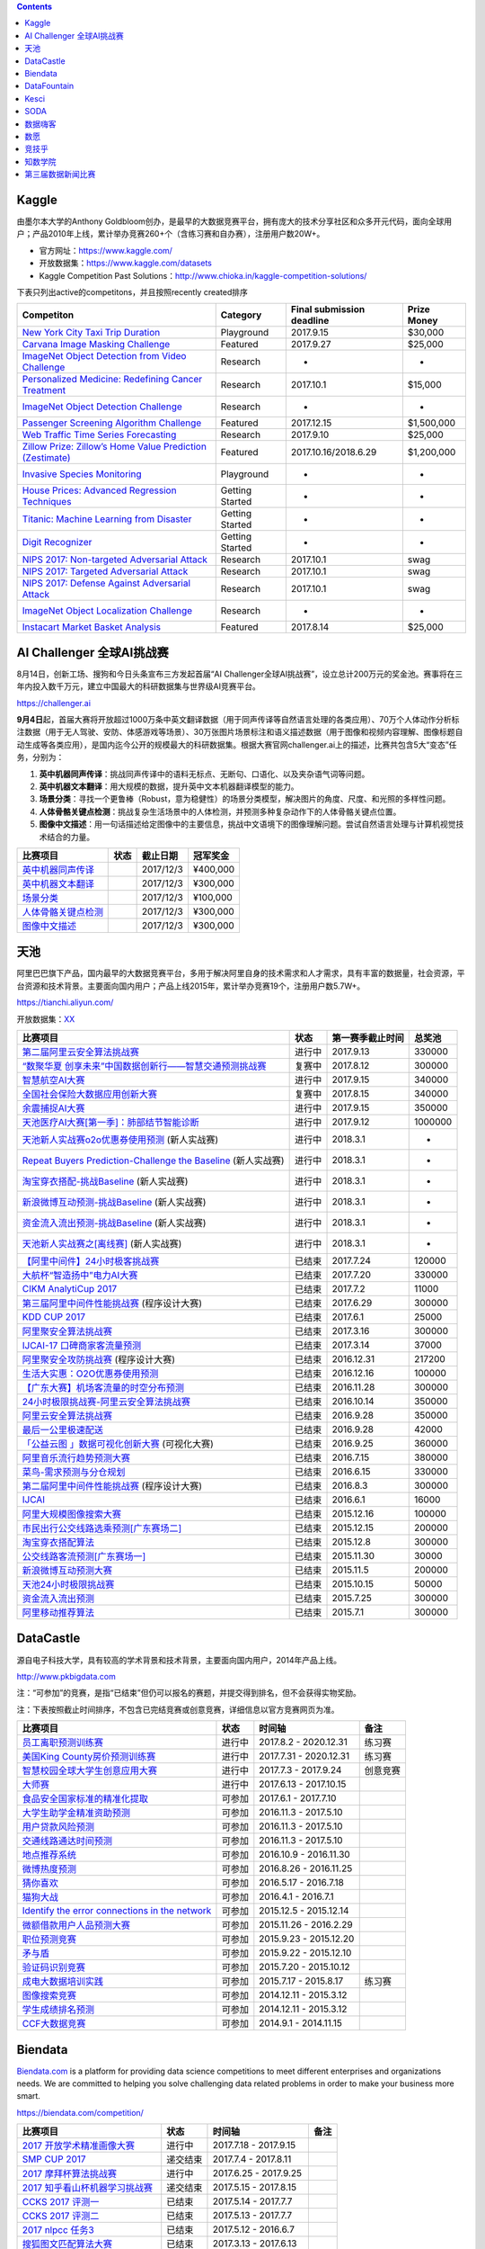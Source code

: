 .. contents::

Kaggle
======

由墨尔本大学的Anthony
Goldbloom创办，是最早的大数据竞赛平台，拥有庞大的技术分享社区和众多开元代码，面向全球用户；产品2010年上线，累计举办竞赛260+个（含练习赛和自办赛），注册用户数20W+。

-  官方网址：\ https://www.kaggle.com/

-  开放数据集：\ https://www.kaggle.com/datasets

-  Kaggle Competition Past
   Solutions：\ http://www.chioka.in/kaggle-competition-solutions/

下表只列出active的competitons，并且按照recently created排序

+--------------------------------------------------------------------------------------------------------------------------------+-------------------+-----------------------------+---------------+
| Competiton                                                                                                                     | Category          | Final submission deadline   | Prize Money   |
+================================================================================================================================+===================+=============================+===============+
| `New York City Taxi Trip Duration <https://www.kaggle.com/c/nyc-taxi-trip-duration>`__                                         | Playground        | 2017.9.15                   | $30,000       |
+--------------------------------------------------------------------------------------------------------------------------------+-------------------+-----------------------------+---------------+
| `Carvana Image Masking Challenge <https://www.kaggle.com/c/carvana-image-masking-challenge>`__                                 | Featured          | 2017.9.27                   | $25,000       |
+--------------------------------------------------------------------------------------------------------------------------------+-------------------+-----------------------------+---------------+
| `ImageNet Object Detection from Video Challenge <https://www.kaggle.com/c/imagenet-object-detection-from-video-challenge>`__   | Research          | -                           | -             |
+--------------------------------------------------------------------------------------------------------------------------------+-------------------+-----------------------------+---------------+
| `Personalized Medicine: Redefining Cancer Treatment <https://www.kaggle.com/c/msk-redefining-cancer-treatment>`__              | Research          | 2017.10.1                   | $15,000       |
+--------------------------------------------------------------------------------------------------------------------------------+-------------------+-----------------------------+---------------+
| `ImageNet Object Detection Challenge <https://www.kaggle.com/c/imagenet-object-detection-challenge>`__                         | Research          | -                           | -             |
+--------------------------------------------------------------------------------------------------------------------------------+-------------------+-----------------------------+---------------+
| `Passenger Screening Algorithm Challenge <https://www.kaggle.com/c/passenger-screening-algorithm-challenge>`__                 | Featured          | 2017.12.15                  | $1,500,000    |
+--------------------------------------------------------------------------------------------------------------------------------+-------------------+-----------------------------+---------------+
| `Web Traffic Time Series Forecasting <https://www.kaggle.com/c/web-traffic-time-series-forecasting>`__                         | Research          | 2017.9.10                   | $25,000       |
+--------------------------------------------------------------------------------------------------------------------------------+-------------------+-----------------------------+---------------+
| `Zillow Prize: Zillow’s Home Value Prediction (Zestimate) <https://www.kaggle.com/c/zillow-prize-1>`__                         | Featured          | 2017.10.16/2018.6.29        | $1,200,000    |
+--------------------------------------------------------------------------------------------------------------------------------+-------------------+-----------------------------+---------------+
| `Invasive Species Monitoring <https://www.kaggle.com/c/invasive-species-monitoring>`__                                         | Playground        | -                           | -             |
+--------------------------------------------------------------------------------------------------------------------------------+-------------------+-----------------------------+---------------+
| `House Prices: Advanced Regression Techniques <https://www.kaggle.com/c/house-prices-advanced-regression-techniques>`__        | Getting Started   | -                           | -             |
+--------------------------------------------------------------------------------------------------------------------------------+-------------------+-----------------------------+---------------+
| `Titanic: Machine Learning from Disaster <https://www.kaggle.com/c/titanic>`__                                                 | Getting Started   | -                           | -             |
+--------------------------------------------------------------------------------------------------------------------------------+-------------------+-----------------------------+---------------+
| `Digit Recognizer <https://www.kaggle.com/c/digit-recognizer>`__                                                               | Getting Started   | -                           | -             |
+--------------------------------------------------------------------------------------------------------------------------------+-------------------+-----------------------------+---------------+
| `NIPS 2017: Non-targeted Adversarial Attack <https://www.kaggle.com/c/nips-2017-non-targeted-adversarial-attack#timeline>`__   | Research          | 2017.10.1                   | swag          |
+--------------------------------------------------------------------------------------------------------------------------------+-------------------+-----------------------------+---------------+
| `NIPS 2017: Targeted Adversarial Attack <https://www.kaggle.com/c/nips-2017-targeted-adversarial-attack>`__                    | Research          | 2017.10.1                   | swag          |
+--------------------------------------------------------------------------------------------------------------------------------+-------------------+-----------------------------+---------------+
| `NIPS 2017: Defense Against Adversarial Attack <https://www.kaggle.com/c/nips-2017-defense-against-adversarial-attack>`__      | Research          | 2017.10.1                   | swag          |
+--------------------------------------------------------------------------------------------------------------------------------+-------------------+-----------------------------+---------------+
| `ImageNet Object Localization Challenge <https://www.kaggle.com/c/imagenet-object-localization-challenge>`__                   | Research          | -                           | -             |
+--------------------------------------------------------------------------------------------------------------------------------+-------------------+-----------------------------+---------------+
| `Instacart Market Basket Analysis <https://www.kaggle.com/c/instacart-market-basket-analysis>`__                               | Featured          | 2017.8.14                   | $25,000       |
+--------------------------------------------------------------------------------------------------------------------------------+-------------------+-----------------------------+---------------+

AI Challenger 全球AI挑战赛
==========================

8月14日，创新工场、搜狗和今日头条宣布三方发起首届“AI
Challenger全球AI挑战赛”，设立总计200万元的奖金池。赛事将在三年内投入数千万元，建立中国最大的科研数据集与世界级AI竞赛平台。

https://challenger.ai

**9月4日**\ 起，首届大赛将开放超过1000万条中英文翻译数据（用于同声传译等自然语言处理的各类应用）、70万个人体动作分析标注数据（用于无人驾驶、安防、体感游戏等场景）、30万张图片场景标注和语义描述数据（用于图像和视频内容理解、图像标题自动生成等各类应用），是国内迄今公开的规模最大的科研数据集。根据大赛官网challenger.ai上的描述，比赛共包含5大“变态”任务，分别为：

1. **英中机器同声传译**\ ：挑战同声传译中的语料无标点、无断句、口语化、以及夹杂语气词等问题。

2. **英中机器文本翻译**\ ：用大规模的数据，提升英中文本机器翻译模型的能力。

3. **场景分类**\ ：寻找一个更鲁棒（Robust，意为稳健性）的场景分类模型，解决图片的角度、尺度、和光照的多样性问题。

4. **人体骨骼关键点检测**\ ：挑战复杂生活场景中的人体检测，并预测多种复杂动作下的人体骨骼关键点位置。

5. **图像中文描述**\ ：用一句话描述给定图像中的主要信息，挑战中文语境下的图像理解问题。尝试自然语言处理与计算机视觉技术结合的力量。

+---------------------------------------------------------------------------+--------+-------------+-------------+
| 比赛项目                                                                  | 状态   |  截止日期   |  冠军奖金   |
+===========================================================================+========+=============+=============+
| `英中机器同声传译 <https://challenger.ai/competition/interpretation>`__   |        | 2017/12/3   |  ¥400,000   |
+---------------------------------------------------------------------------+--------+-------------+-------------+
| `英中机器文本翻译 <https://challenger.ai/competition/translation>`__      |        | 2017/12/3   |  ¥300,000   |
+---------------------------------------------------------------------------+--------+-------------+-------------+
| `场景分类 <https://challenger.ai/competition/scene>`__                    |        | 2017/12/3   |  ¥100,000   |
+---------------------------------------------------------------------------+--------+-------------+-------------+
| `人体骨骼关键点检测 <https://challenger.ai>`__                            |        | 2017/12/3   |  ¥300,000   |
+---------------------------------------------------------------------------+--------+-------------+-------------+
| `图像中文描述 <https://challenger.ai/competition/caption>`__              |        | 2017/12/3   |  ¥300,000   |
+---------------------------------------------------------------------------+--------+-------------+-------------+

天池
====

阿里巴巴旗下产品，国内最早的大数据竞赛平台，多用于解决阿里自身的技术需求和人才需求，具有丰富的数据量，社会资源，平台资源和技术背景。主要面向国内用户；产品上线2015年，累计举办竞赛19个，注册用户数5.7W+。

https://tianchi.aliyun.com/

开放数据集：\ `XX <https://tianchi.aliyun.com/datalab/index.htm?spm=5176.100066.0.0.5908a1093yCaP2>`__

+-------------------------------------------------------------------------------------------------------------------------------------------------+----------+--------------------+-----------+
| 比赛项目                                                                                                                                        | 状态     | 第一赛季截止时间   | 总奖池    |
+=================================================================================================================================================+==========+====================+===========+
| `第二届阿里云安全算法挑战赛 <https://tianchi.aliyun.com/competition/introduction.htm?raceId=231612>`__                                          | 进行中   | 2017.9.13          | 330000    |
+-------------------------------------------------------------------------------------------------------------------------------------------------+----------+--------------------+-----------+
| `“数聚华夏 创享未来”中国数据创新行——智慧交通预测挑战赛 <https://tianchi.aliyun.com/competition/introduction.htm?raceId=231598>`__               | 复赛中   | 2017.8.12          | 300000    |
+-------------------------------------------------------------------------------------------------------------------------------------------------+----------+--------------------+-----------+
| `智慧航空AI大赛 <https://tianchi.aliyun.com/competition/introduction.htm?raceId=231609>`__                                                      | 进行中   | 2017.9.15          | 340000    |
+-------------------------------------------------------------------------------------------------------------------------------------------------+----------+--------------------+-----------+
| `全国社会保险大数据应用创新大赛 <https://tianchi.aliyun.com/competition/introduction.htm?raceId=231607>`__                                      | 复赛中   | 2017.8.15          | 340000    |
+-------------------------------------------------------------------------------------------------------------------------------------------------+----------+--------------------+-----------+
| `余震捕捉AI大赛 <https://tianchi.aliyun.com/competition/introduction.htm?raceId=231606>`__                                                      | 进行中   | 2017.9.15          | 350000    |
+-------------------------------------------------------------------------------------------------------------------------------------------------+----------+--------------------+-----------+
| `天池医疗AI大赛[第一季]：肺部结节智能诊断 <https://tianchi.aliyun.com/competition/introduction.htm?raceId=231601>`__                            | 进行中   | 2017.9.12          | 1000000   |
+-------------------------------------------------------------------------------------------------------------------------------------------------+----------+--------------------+-----------+
| `天池新人实战赛o2o优惠券使用预测 <https://tianchi.aliyun.com/getStart/introduction.htm?raceId=231593>`__ (新人实战赛)                           | 进行中   | 2018.3.1           | -         |
+-------------------------------------------------------------------------------------------------------------------------------------------------+----------+--------------------+-----------+
| `Repeat Buyers Prediction-Challenge the Baseline <https://tianchi.aliyun.com/getStart/introduction.htm?raceId=231576>`__ (新人实战赛)           | 进行中   | 2018.3.1           | -         |
+-------------------------------------------------------------------------------------------------------------------------------------------------+----------+--------------------+-----------+
| `淘宝穿衣搭配-挑战Baseline <https://tianchi.aliyun.com/getStart/introduction.htm?raceId=231575>`__ (新人实战赛)                                 | 进行中   | 2018.3.1           | -         |
+-------------------------------------------------------------------------------------------------------------------------------------------------+----------+--------------------+-----------+
| `新浪微博互动预测-挑战Baseline <https://tianchi.aliyun.com/getStart/introduction.htm?raceId=231574>`__ (新人实战赛)                             | 进行中   | 2018.3.1           | -         |
+-------------------------------------------------------------------------------------------------------------------------------------------------+----------+--------------------+-----------+
| `资金流入流出预测-挑战Baseline <https://tianchi.aliyun.com/getStart/introduction.htm?raceId=231573>`__ (新人实战赛)                             | 进行中   | 2018.3.1           | -         |
+-------------------------------------------------------------------------------------------------------------------------------------------------+----------+--------------------+-----------+
| `天池新人实战赛之[离线赛] <https://tianchi.aliyun.com/getStart/introduction.htm?raceId=231522>`__ (新人实战赛)                                  | 进行中   | 2018.3.1           | -         |
+-------------------------------------------------------------------------------------------------------------------------------------------------+----------+--------------------+-----------+
| `【阿里中间件】24小时极客挑战赛 <https://tianchi.aliyun.com/programming/introduction.htm?spm=5176.100066.0.0.3f6e7d83OKVRIh&raceId=231608>`__   | 已结束   | 2017.7.24          | 120000    |
+-------------------------------------------------------------------------------------------------------------------------------------------------+----------+--------------------+-----------+
| `大航杯“智造扬中”电力AI大赛 <https://tianchi.aliyun.com/competition/introduction.htm?raceId=231602>`__                                          | 已结束   | 2017.7.20          | 330000    |
+-------------------------------------------------------------------------------------------------------------------------------------------------+----------+--------------------+-----------+
| `CIKM AnalytiCup 2017 <https://tianchi.aliyun.com/competition/introduction.htm?raceId=231596>`__                                                | 已结束   | 2017.7.2           | 11000     |
+-------------------------------------------------------------------------------------------------------------------------------------------------+----------+--------------------+-----------+
| `第三届阿里中间件性能挑战赛 <https://tianchi.aliyun.com/programming/introduction.htm?raceId=231600>`__ (程序设计大赛)                           | 已结束   | 2017.6.29          | 300000    |
+-------------------------------------------------------------------------------------------------------------------------------------------------+----------+--------------------+-----------+
| `KDD CUP 2017 <https://tianchi.aliyun.com/competition/introduction.htm?raceId=231597>`__                                                        | 已结束   | 2017.6.1           | 25000     |
+-------------------------------------------------------------------------------------------------------------------------------------------------+----------+--------------------+-----------+
| `阿里聚安全算法挑战赛 <https://tianchi.aliyun.com/competition/introduction.htm?raceId=231592>`__                                                | 已结束   | 2017.3.16          | 300000    |
+-------------------------------------------------------------------------------------------------------------------------------------------------+----------+--------------------+-----------+
| `IJCAI-17 口碑商家客流量预测 <https://tianchi.aliyun.com/competition/introduction.htm?raceId=231591>`__                                         | 已结束   | 2017.3.14          | 37000     |
+-------------------------------------------------------------------------------------------------------------------------------------------------+----------+--------------------+-----------+
| `阿里聚安全攻防挑战赛 <https://tianchi.aliyun.com/programming/introduction.htm?raceId=231590>`__ (程序设计大赛)                                 | 已结束   | 2016.12.31         | 217200    |
+-------------------------------------------------------------------------------------------------------------------------------------------------+----------+--------------------+-----------+
| `生活大实惠：O2O优惠券使用预测 <https://tianchi.aliyun.com/competition/introduction.htm?raceId=231587>`__                                       | 已结束   | 2016.12.16         | 100000    |
+-------------------------------------------------------------------------------------------------------------------------------------------------+----------+--------------------+-----------+
| `【广东大赛】机场客流量的时空分布预测 <https://tianchi.aliyun.com/competition/introduction.htm?raceId=231588>`__                                | 已结束   | 2016.11.28         | 300000    |
+-------------------------------------------------------------------------------------------------------------------------------------------------+----------+--------------------+-----------+
| `24小时极限挑战赛-阿里云安全算法挑战赛 <https://tianchi.aliyun.com/competition/introduction.htm?raceId=231589>`__                               | 已结束   | 2016.10.14         | 350000    |
+-------------------------------------------------------------------------------------------------------------------------------------------------+----------+--------------------+-----------+
| `阿里云安全算法挑战赛 <https://tianchi.aliyun.com/competition/introduction.htm?raceId=231585>`__                                                | 已结束   | 2016.9.28          | 350000    |
+-------------------------------------------------------------------------------------------------------------------------------------------------+----------+--------------------+-----------+
| `最后一公里极速配送 <https://tianchi.aliyun.com/competition/introduction.htm?raceId=231581>`__                                                  | 已结束   | 2016.9.28          | 42000     |
+-------------------------------------------------------------------------------------------------------------------------------------------------+----------+--------------------+-----------+
| `「公益云图 」数据可视化创新大赛 <https://tianchi.aliyun.com/dataV/introduction.htm?raceId=231580>`__ (可视化大赛)                              | 已结束   | 2016.9.25          | 360000    |
+-------------------------------------------------------------------------------------------------------------------------------------------------+----------+--------------------+-----------+
| `阿里音乐流行趋势预测大赛 <https://tianchi.aliyun.com/competition/introduction.htm?raceId=231531>`__                                            | 已结束   | 2016.7.15          | 380000    |
+-------------------------------------------------------------------------------------------------------------------------------------------------+----------+--------------------+-----------+
| `菜鸟-需求预测与分仓规划 <https://tianchi.aliyun.com/competition/introduction.htm?raceId=231530>`__                                             | 已结束   | 2016.6.15          | 330000    |
+-------------------------------------------------------------------------------------------------------------------------------------------------+----------+--------------------+-----------+
| `第二届阿里中间件性能挑战赛 <https://tianchi.aliyun.com/programming/introduction.htm?raceId=231533>`__ (程序设计大赛)                           | 已结束   | 2016.8.3           | 300000    |
+-------------------------------------------------------------------------------------------------------------------------------------------------+----------+--------------------+-----------+
| `IJCAI <https://tianchi.aliyun.com/competition/introduction.htm?spm=5176.100066.0.0.3f6e7d83OKVRIh&raceId=231532>`__                            | 已结束   | 2016.6.1           | 16000     |
+-------------------------------------------------------------------------------------------------------------------------------------------------+----------+--------------------+-----------+
| `阿里大规模图像搜索大赛 <https://tianchi.aliyun.com/competition/introduction.htm?raceId=231510>`__                                              | 已结束   | 2015.12.16         | 100000    |
+-------------------------------------------------------------------------------------------------------------------------------------------------+----------+--------------------+-----------+
| `市民出行公交线路选乘预测[广东赛场二] <https://tianchi.aliyun.com/competition/introduction.htm?raceId=231513>`__                                | 已结束   | 2015.12.15         | 200000    |
+-------------------------------------------------------------------------------------------------------------------------------------------------+----------+--------------------+-----------+
| `淘宝穿衣搭配算法 <https://tianchi.aliyun.com/competition/introduction.htm?raceId=231506>`__                                                    | 已结束   | 2015.12.8          | 300000    |
+-------------------------------------------------------------------------------------------------------------------------------------------------+----------+--------------------+-----------+
| `公交线路客流预测[广东赛场一] <https://tianchi.aliyun.com/competition/introduction.htm?raceId=231514>`__                                        | 已结束   | 2015.11.30         | 30000     |
+-------------------------------------------------------------------------------------------------------------------------------------------------+----------+--------------------+-----------+
| `新浪微博互动预测大赛 <https://tianchi.aliyun.com/competition/introduction.htm?raceId=5>`__                                                     | 已结束   | 2015.11.5          | 200000    |
+-------------------------------------------------------------------------------------------------------------------------------------------------+----------+--------------------+-----------+
| `天池24小时极限挑战赛 <https://tianchi.aliyun.com/competition/introduction.htm?raceId=231512>`__                                                | 已结束   | 2015.10.15         | 50000     |
+-------------------------------------------------------------------------------------------------------------------------------------------------+----------+--------------------+-----------+
| `资金流入流出预测 <https://tianchi.aliyun.com/competition/introduction.htm?raceId=3>`__                                                         | 已结束   | 2015.7.25          | 300000    |
+-------------------------------------------------------------------------------------------------------------------------------------------------+----------+--------------------+-----------+
| `阿里移动推荐算法 <https://tianchi.aliyun.com/competition/introduction.htm?raceId=1>`__                                                         | 已结束   | 2015.7.1           | 300000    |
+-------------------------------------------------------------------------------------------------------------------------------------------------+----------+--------------------+-----------+

DataCastle
==========

源自电子科技大学，具有较高的学术背景和技术背景，主要面向国内用户，2014年产品上线。

http://www.pkbigdata.com

注：“可参加”的竞赛，是指“已结束”但仍可以报名的赛题，并提交得到排名，但不会获得实物奖励。

注：下表按照截止时间排序，不包含已完结竞赛或创意竞赛，详细信息以官方竞赛网页为准。

+--------------------------------------------------------------------------------------------------------------------------------------------------------------------+----------+--------------------------+------------+
| 比赛项目                                                                                                                                                           | 状态     | 时间轴                   | 备注       |
+====================================================================================================================================================================+==========+==========================+============+
| `员工离职预测训练赛 <http://www.pkbigdata.com/common/cmpt/员工离职预测训练赛_竞赛信息.html>`__                                                                     | 进行中   | 2017.8.2 - 2020.12.31    | 练习赛     |
+--------------------------------------------------------------------------------------------------------------------------------------------------------------------+----------+--------------------------+------------+
| `美国King County房价预测训练赛 <http://www.pkbigdata.com/common/cmpt/美国King%20County房价预测训练赛_竞赛信息.html>`__                                             | 进行中   | 2017.7.31 - 2020.12.31   | 练习赛     |
+--------------------------------------------------------------------------------------------------------------------------------------------------------------------+----------+--------------------------+------------+
| `智慧校园全球大学生创意应用大赛 <http://www.pkbigdata.com/common/cmpt/智慧校园全球大学生创意应用大赛_竞赛信息.html>`__                                             | 进行中   | 2017.7.3 - 2017.9.24     | 创意竞赛   |
+--------------------------------------------------------------------------------------------------------------------------------------------------------------------+----------+--------------------------+------------+
| `大师赛 <http://www.pkbigdata.com/common/cmpt/大师赛_竞赛信息.html>`__                                                                                             | 进行中   | 2017.6.13 - 2017.10.15   |            |
+--------------------------------------------------------------------------------------------------------------------------------------------------------------------+----------+--------------------------+------------+
| `食品安全国家标准的精准化提取 <http://www.pkbigdata.com/common/cmpt/食品安全国家标准的精准化提取_竞赛信息.html>`__                                                 | 可参加   | 2017.6.1 - 2017.7.10     |            |
+--------------------------------------------------------------------------------------------------------------------------------------------------------------------+----------+--------------------------+------------+
| `大学生助学金精准资助预测 <http://www.pkbigdata.com/common/cmpt/大学生助学金精准资助预测_竞赛信息.html>`__                                                         | 可参加   | 2016.11.3 - 2017.5.10    |            |
+--------------------------------------------------------------------------------------------------------------------------------------------------------------------+----------+--------------------------+------------+
| `用户贷款风险预测 <http://www.pkbigdata.com/common/cmpt/用户贷款风险预测_竞赛信息.html>`__                                                                         | 可参加   | 2016.11.3 - 2017.5.10    |            |
+--------------------------------------------------------------------------------------------------------------------------------------------------------------------+----------+--------------------------+------------+
| `交通线路通达时间预测 <http://www.pkbigdata.com/common/cmpt/交通线路通达时间预测_竞赛信息.html>`__                                                                 | 可参加   | 2016.11.3 - 2017.5.10    |            |
+--------------------------------------------------------------------------------------------------------------------------------------------------------------------+----------+--------------------------+------------+
| `地点推荐系统 <http://www.pkbigdata.com/common/cmpt/地点推荐系统_竞赛信息.html>`__                                                                                 | 可参加   | 2016.10.9 - 2016.11.30   |            |
+--------------------------------------------------------------------------------------------------------------------------------------------------------------------+----------+--------------------------+------------+
| `微博热度预测 <http://www.pkbigdata.com/common/cmpt/微博热度预测_竞赛信息.html>`__                                                                                 | 可参加   | 2016.8.26 - 2016.11.25   |            |
+--------------------------------------------------------------------------------------------------------------------------------------------------------------------+----------+--------------------------+------------+
| `猜你喜欢 <http://www.pkbigdata.com/common/cmpt/猜你喜欢_竞赛信息.html>`__                                                                                         | 可参加   | 2016.5.17 - 2016.7.18    |            |
+--------------------------------------------------------------------------------------------------------------------------------------------------------------------+----------+--------------------------+------------+
| `猫狗大战 <http://www.pkbigdata.com/common/cmpt/猫狗大战_竞赛信息.html>`__                                                                                         | 可参加   | 2016.4.1 - 2016.7.1      |            |
+--------------------------------------------------------------------------------------------------------------------------------------------------------------------+----------+--------------------------+------------+
| `Identify the error connections in the network <http://www.pkbigdata.com/common/cmpt/Identify%20the%20error%20connections%20in%20the%20network_竞赛信息.html>`__   | 可参加   | 2015.12.5 - 2015.12.14   |            |
+--------------------------------------------------------------------------------------------------------------------------------------------------------------------+----------+--------------------------+------------+
| `微额借款用户人品预测大赛 <http://www.pkbigdata.com/common/cmpt/微额借款用户人品预测大赛_竞赛信息.html>`__                                                         | 可参加   | 2015.11.26 - 2016.2.29   |            |
+--------------------------------------------------------------------------------------------------------------------------------------------------------------------+----------+--------------------------+------------+
| `职位预测竞赛 <http://www.pkbigdata.com/common/cmpt/职位预测竞赛_竞赛信息.html>`__                                                                                 | 可参加   | 2015.9.23 - 2015.12.20   |            |
+--------------------------------------------------------------------------------------------------------------------------------------------------------------------+----------+--------------------------+------------+
| `矛与盾 <http://www.pkbigdata.com/common/cmpt/矛与盾_竞赛信息.html>`__                                                                                             | 可参加   | 2015.9.22 - 2015.12.10   |            |
+--------------------------------------------------------------------------------------------------------------------------------------------------------------------+----------+--------------------------+------------+
| `验证码识别竞赛 <http://www.pkbigdata.com/common/cmpt/验证码识别竞赛_竞赛信息.html>`__                                                                             | 可参加   | 2015.7.20 - 2015.10.12   |            |
+--------------------------------------------------------------------------------------------------------------------------------------------------------------------+----------+--------------------------+------------+
| `成电大数据培训实践 <http://www.pkbigdata.com/common/cmpt/成电大数据培训实践_竞赛信息.html>`__                                                                     | 可参加   | 2015.7.17 - 2015.8.17    | 练习赛     |
+--------------------------------------------------------------------------------------------------------------------------------------------------------------------+----------+--------------------------+------------+
| `图像搜索竞赛 <http://www.pkbigdata.com/common/cmpt/图像搜索竞赛_竞赛信息.html>`__                                                                                 | 可参加   | 2014.12.11 - 2015.3.12   |            |
+--------------------------------------------------------------------------------------------------------------------------------------------------------------------+----------+--------------------------+------------+
| `学生成绩排名预测 <http://www.pkbigdata.com/common/cmpt/学生成绩排名预测_竞赛信息.html>`__                                                                         | 可参加   | 2014.12.11 - 2015.3.12   |            |
+--------------------------------------------------------------------------------------------------------------------------------------------------------------------+----------+--------------------------+------------+
| `CCF大数据竞赛 <http://www.pkbigdata.com/common/cmpt/CCF大数据竞赛_竞赛信息.html>`__                                                                               | 可参加   | 2014.9.1 - 2014.11.15    |            |
+--------------------------------------------------------------------------------------------------------------------------------------------------------------------+----------+--------------------------+------------+

Biendata
========

`Biendata.com <https://biendata.com/>`__ is a platform for providing
data science competitions to meet different enterprises and
organizations needs. We are committed to helping you solve challenging
data related problems in order to make your business more smart.

https://biendata.com/competition/

+-------------------------------------------------------------------------------------+------------+--------------------------+--------+
| 比赛项目                                                                            | 状态       | 时间轴                   | 备注   |
+=====================================================================================+============+==========================+========+
| `2017 开放学术精准画像大赛 <https://biendata.com/competition/scholar/>`__           | 进行中     | 2017.7.18 - 2017.9.15    |        |
+-------------------------------------------------------------------------------------+------------+--------------------------+--------+
| `SMP CUP 2017 <https://biendata.com/competition/smpcup2017/>`__                     | 递交结束   | 2017.7.4 - 2017.8.11     |        |
+-------------------------------------------------------------------------------------+------------+--------------------------+--------+
| `2017 摩拜杯算法挑战赛 <https://biendata.com/competition/mobike/>`__                | 进行中     | 2017.6.25 - 2017.9.25    |        |
+-------------------------------------------------------------------------------------+------------+--------------------------+--------+
| `2017 知乎看山杯机器学习挑战赛 <https://biendata.com/competition/zhihu/>`__         | 递交结束   | 2017.5.15 - 2017.8.15    |        |
+-------------------------------------------------------------------------------------+------------+--------------------------+--------+
| `CCKS 2017 评测一 <https://biendata.com/competition/CCKS2017_1/>`__                 | 已结束     | 2017.5.14 - 2017.7.7     |        |
+-------------------------------------------------------------------------------------+------------+--------------------------+--------+
| `CCKS 2017 评测二 <https://biendata.com/competition/CCKS2017_2/>`__                 | 已结束     | 2017.5.13 - 2017.7.7     |        |
+-------------------------------------------------------------------------------------+------------+--------------------------+--------+
| `2017 nlpcc 任务3 <https://biendata.com/competition/nlptask03/>`__                  | 已结束     | 2017.5.12 - 2016.6.7     |        |
+-------------------------------------------------------------------------------------+------------+--------------------------+--------+
| `搜狐图文匹配算法大赛 <https://biendata.com/competition/luckydata/>`__              | 已结束     | 2017.3.13 - 2017.6.13    |        |
+-------------------------------------------------------------------------------------+------------+--------------------------+--------+
| `2016 Byte Cup国际机器学习竞赛 <https://biendata.com/competition/bytecup2016/>`__   | 已结束     | 2016.8.15 - 2016.11.20   |        |
+-------------------------------------------------------------------------------------+------------+--------------------------+--------+
| `SMP CUP 2016 <https://biendata.com/competition/smpcup2016/>`__                     | 已结束     | 2016.7.20 - 2016.9.21    |        |
+-------------------------------------------------------------------------------------+------------+--------------------------+--------+
| `KDD Cup 2015 <https://biendata.com/competition/kddcup2015/>`__                     | 已结束     | 2015.5.1 - 2015.7.12     |        |
+-------------------------------------------------------------------------------------+------------+--------------------------+--------+

DataFountain
============

源自中科院计算机所，具有丰厚的学术背景和技术背景，主要面向国内用户，产品2015年上线。

Website：\ http://www.datafountain.cn/

+----------------------------------------------------------------------------------------------------------------------+----------+---------------------------+------------+
| 比赛项目                                                                                                             | 状态     | 时间轴                    | 备注       |
+======================================================================================================================+==========+===========================+============+
| `交通领域的大数据方案探索 <http://www.datafountain.cn/#/competitions/265/intro>`__                                   | 进行中   | 2017.7.28 - 2017.9.15     | 创意方案   |
+----------------------------------------------------------------------------------------------------------------------+----------+---------------------------+------------+
| `大数据在财税发票稽核与信息分析中的应用 <http://www.datafountain.cn/#/competitions/264/intro>`__                     | 进行中   | 2017.7.28 - 2017.9.15     | 创意方案   |
+----------------------------------------------------------------------------------------------------------------------+----------+---------------------------+------------+
| `健康医疗问答系统构建与实现 <http://www.datafountain.cn/#/competitions/263/intro>`__                                 | 进行中   | 2017.7.28 - 2017.9.15     | 创意方案   |
+----------------------------------------------------------------------------------------------------------------------+----------+---------------------------+------------+
| `证券公司基于大数据的A股市场“选股”咨询平台 <http://www.datafountain.cn/#/competitions/262/intro>`__                  | 进行中   | 2017.7.28 - 2017.9.15     | 创意方案   |
+----------------------------------------------------------------------------------------------------------------------+----------+---------------------------+------------+
| `通过社交媒体数据分析电影主创对电影票房的贡献价值 <http://www.datafountain.cn/#/competitions/261/intro>`__           | 进行中   | 2017.7.28 - 2017.9.15     | 创意方案   |
+----------------------------------------------------------------------------------------------------------------------+----------+---------------------------+------------+
| `唯品会用户购买行为预测 <http://www.datafountain.cn/#/competitions/260/intro>`__                                     | 已结束   | 2017.5.22 - 2017.7.20     | 结果提交   |
+----------------------------------------------------------------------------------------------------------------------+----------+---------------------------+------------+
| `肉鸡销售预测 <http://www.datafountain.cn/#/competitions/259/intro>`__                                               | 已结束   | 2017.5.22 - 2017.7.20     | 结果提交   |
+----------------------------------------------------------------------------------------------------------------------+----------+---------------------------+------------+
| `加气站智慧监控系统解决方案 <http://www.datafountain.cn/#/competitions/258/intro>`__                                 | 已结束   | 2017.5.10 - 2017.8.4      | 创意方案   |
+----------------------------------------------------------------------------------------------------------------------+----------+---------------------------+------------+
| `无人机海洋遥感信息一体化应用技术平台研究 <http://www.datafountain.cn/#/competitions/257/intro>`__                   | 已结束   | 2017.5.10 - 2017.8.4      | 创意方案   |
+----------------------------------------------------------------------------------------------------------------------+----------+---------------------------+------------+
| `海洋工程可视化数据管理应用 <http://www.datafountain.cn/#/competitions/256/intro>`__                                 | 已结束   | 2017.5.10 - 2017.8.4      | 创意方案   |
+----------------------------------------------------------------------------------------------------------------------+----------+---------------------------+------------+
| `鼓风机客户一体化服务网络平台 <http://www.datafountain.cn/#/competitions/255/intro>`__                               | 已结束   | 2017.5.10 - 2017.8.4      | 创意方案   |
+----------------------------------------------------------------------------------------------------------------------+----------+---------------------------+------------+
| `水下机器人应用创意 <http://www.datafountain.cn/#/competitions/254/intro>`__                                         | 已结束   | 2017.5.10 - 2017.8.4      | 创意方案   |
+----------------------------------------------------------------------------------------------------------------------+----------+---------------------------+------------+
| `二手交易平台（转转）中基于好友关系的商品搜索 <http://www.datafountain.cn/#/competitions/253/intro>`__               | 已结束   | 2017.5.10 - 2017.8.4      | 创意方案   |
+----------------------------------------------------------------------------------------------------------------------+----------+---------------------------+------------+
| `名特优稻米电商运营模式的开发 <http://www.datafountain.cn/#/competitions/252/intro>`__                               | 已结束   | 2017.5.10 - 2017.8.4      | 创意方案   |
+----------------------------------------------------------------------------------------------------------------------+----------+---------------------------+------------+
| `基于互联网大数据的薪酬产品创新 <http://www.datafountain.cn/#/competitions/251/intro>`__                             | 已结束   | 2017.5.10 - 2017.8.4      | 创意方案   |
+----------------------------------------------------------------------------------------------------------------------+----------+---------------------------+------------+
| `海外投资风险智能识别 <http://www.datafountain.cn/#/competitions/250/intro>`__                                       | 已结束   | 2017.5.10 - 2017.8.4      | 创意方案   |
+----------------------------------------------------------------------------------------------------------------------+----------+---------------------------+------------+
| `Struts2漏洞应急处理 <http://www.datafountain.cn/#/competitions/249/intro>`__                                        | 已结束   | 2017.5.10 - 2017.8.4      | 创意方案   |
+----------------------------------------------------------------------------------------------------------------------+----------+---------------------------+------------+
| `京东JData算法大赛-高潜用户购买意向预测 <http://www.datafountain.cn/#/competitions/247/intro>`__                     | 已结束   | 2017.3.19 - 2017.5.25     | 结果提交   |
+----------------------------------------------------------------------------------------------------------------------+----------+---------------------------+------------+
| `依据用户轨迹的商户精准营销 <http://www.datafountain.cn/#/competitions/245/intro>`__                                 | 已结束   | 2016.12.17 - 2016.12.23   | 结果提交   |
+----------------------------------------------------------------------------------------------------------------------+----------+---------------------------+------------+
| `FutureData大数据大赛：农产品价格预测分析 <http://www.datafountain.cn/#/competitions/244/intro>`__                   | 已结束   | 2016.12.17 - 2016.12.23   | 结果提交   |
+----------------------------------------------------------------------------------------------------------------------+----------+---------------------------+------------+
| `FutureData大数据大赛：基于多源数据的青藏高原湖泊面积预测 <http://www.datafountain.cn/#/competitions/243/intro>`__   | 已结束   | 2016.12.17 - 2016.12.23   | 结果提交   |
+----------------------------------------------------------------------------------------------------------------------+----------+---------------------------+------------+
| `客户画像 <http://www.datafountain.cn/#/competitions/242/intro>`__                                                   | 已结束   | 2016.12.17 - 2016.12.23   | 创意方案   |
+----------------------------------------------------------------------------------------------------------------------+----------+---------------------------+------------+
| `客户用电异常行为分析 <http://www.datafountain.cn/#/competitions/241/intro>`__                                       | 已结束   | 2016.12.17 - 2016.12.23   | 创意方案   |
+----------------------------------------------------------------------------------------------------------------------+----------+---------------------------+------------+
| `自动驾驶场景中的交通标志检测 <http://www.datafountain.cn/#/competitions/240/intro>`__                               | 已结束   | 2016.12.17 - 2016.12.23   | 创意方案   |
+----------------------------------------------------------------------------------------------------------------------+----------+---------------------------+------------+
| `大数据精准营销中搜狗用户画像挖掘 <http://www.datafountain.cn/#/competitions/239/intro>`__                           | 已结束   | 2016.12.17 - 2016.12.23   | 创意方案   |
+----------------------------------------------------------------------------------------------------------------------+----------+---------------------------+------------+
| `生活大实惠：O2O优惠券使用预测 <http://www.datafountain.cn/#/competitions/238/intro>`__                              | 已结束   | 2016.12.17 - 2016.12.23   | 创意方案   |
+----------------------------------------------------------------------------------------------------------------------+----------+---------------------------+------------+
| `基于视角的领域情感分析 <http://www.datafountain.cn/#/competitions/237/intro>`__                                     | 已结束   | 2016.12.17 - 2016.12.23   | 创意方案   |
+----------------------------------------------------------------------------------------------------------------------+----------+---------------------------+------------+
| `Human or Robot? <http://www.datafountain.cn/#/competitions/236/intro>`__                                            | 已结束   | 2016.12.17 - 2016.12.23   | 创意方案   |
+----------------------------------------------------------------------------------------------------------------------+----------+---------------------------+------------+
| `监控场景下的行人精细化识别 <http://www.datafountain.cn/#/competitions/235/intro>`__                                 | 已结束   | 2016.12.17 - 2016.12.23   | 创意方案   |
+----------------------------------------------------------------------------------------------------------------------+----------+---------------------------+------------+
| `P2P网络借贷平台的经营风险量化分析 <http://www.datafountain.cn/#/competitions/233/intro>`__                          | 已结束   | 2015.12.19 - 2015.12.20   | 结果提交   |
+----------------------------------------------------------------------------------------------------------------------+----------+---------------------------+------------+
| `京东商品图片分类算法 <http://www.datafountain.cn/#/competitions/232/intro>`__                                       | 已结束   | 2015.9.29 - 2015.12.19    | 结果提交   |
+----------------------------------------------------------------------------------------------------------------------+----------+---------------------------+------------+
| `广告点击行为预测 <http://www.datafountain.cn/#/competitions/231/intro>`__                                           | 已结束   | 2015.9.29 - 2015.12.19    | 结果提交   |
+----------------------------------------------------------------------------------------------------------------------+----------+---------------------------+------------+
| `基于大数据的未知病原检测方法构建 <http://www.datafountain.cn/#/competitions/230/intro>`__                           | 已结束   | 2015.10.16 - 2015.12.18   | 创意方案   |
+----------------------------------------------------------------------------------------------------------------------+----------+---------------------------+------------+
| `华院数据中文地址魔方大赛 <http://www.datafountain.cn/#/competitions/229/intro>`__                                   | 已结束   | 2015.9.29 - 2015.12.20    | 结果提交   |
+----------------------------------------------------------------------------------------------------------------------+----------+---------------------------+------------+
| `基于运营商数据的互联网金融创新 <http://www.datafountain.cn/#/competitions/228/intro>`__                             | 已结束   | 2015.10.16 - 2015.12.18   | 创意方案   |
+----------------------------------------------------------------------------------------------------------------------+----------+---------------------------+------------+
| `垃圾短信基于文本内容识别 <http://www.datafountain.cn/#/competitions/227/intro>`__                                   | 已结束   | 2015.9.29 - 2015.12.20    | 结果提交   |
+----------------------------------------------------------------------------------------------------------------------+----------+---------------------------+------------+
| `判决文书中的金额项提取 <http://www.datafountain.cn/#/competitions/226/intro>`__                                     | 已结束   | 2015.9.29 - 2015.12.20    | 结果提交   |
+----------------------------------------------------------------------------------------------------------------------+----------+---------------------------+------------+
| `能说会道 <http://www.datafountain.cn/#/competitions/225/intro>`__                                                   | 已结束   | 2015.10.16 - 2015.12.18   | 创意方案   |
+----------------------------------------------------------------------------------------------------------------------+----------+---------------------------+------------+
| `中文句式的句法精准分析 <http://www.datafountain.cn/#/competitions/224/intro>`__                                     | 已结束   | 2015.9.29 - 2015.12.20    | 结果提交   |
+----------------------------------------------------------------------------------------------------------------------+----------+---------------------------+------------+
| `互联网情绪指标和生猪价格的关联关系挖掘和预测 <http://www.datafountain.cn/#/competitions/223/intro>`__               | 已结束   | 2015.10.16 - 2015.12.18   | 创意方案   |
+----------------------------------------------------------------------------------------------------------------------+----------+---------------------------+------------+
| `基于位置的应用及商业模式创新 <http://www.datafountain.cn/#/competitions/222/intro>`__                               | 已结束   | 2015.10.16 - 2015.12.17   | 创意方案   |
+----------------------------------------------------------------------------------------------------------------------+----------+---------------------------+------------+
| `电影票房预测系统 <http://www.datafountain.cn/#/competitions/221/intro>`__                                           | 已结束   | 2015.10.16 - 2015.12.17   | 创意方案   |
+----------------------------------------------------------------------------------------------------------------------+----------+---------------------------+------------+

Kesci
=====

由第一届CCF大数据竞赛的冠军队创建，源自上海交通大学，具有较高的学术背景和技术背景，主要面向国内用户；产品上线3年，累计举办竞赛16个（含练习赛），注册用户数1W+。

https://www.kesci.com/

开放数据集：\ `XXX <https://www.kesci.com/apps/home/#!/lab?focus=dataset>`__

+---------------------------------------------------------------------------------------------------------------------------------------------------+----------+--------------------------+----------+
| 比赛项目                                                                                                                                          | 状态     | 时间轴                   | 备注     |
+===================================================================================================================================================+==========+==========================+==========+
| `“王牌猎手”悬赏令—金融壹账通前海征信金融反欺诈创新大赛 <https://www.kesci.com/apps/home/#!/competition/598162da61ce8a34afc4b252/content/0>`__     | 进行中   | 2017.8.4 - 2017.9.10     |          |
+---------------------------------------------------------------------------------------------------------------------------------------------------+----------+--------------------------+----------+
| `携程机票航班延误预测算法大赛 <https://www.kesci.com/apps/home/#!/competition/59786712bd66a32dfa703e0a/content/0>`__                              | 进行中   | 2017.8.1 - 2017.9.24     |          |
+---------------------------------------------------------------------------------------------------------------------------------------------------+----------+--------------------------+----------+
| `中国联通“沃+海创”开放数据应用大赛 <https://www.kesci.com/apps/home/#!/competition/59682b887284f10ace46baf3/content/0>`__                         | 进行中   | 2017.7.15 - 2017.8.25    |          |
+---------------------------------------------------------------------------------------------------------------------------------------------------+----------+--------------------------+----------+
| `第二届魔镜杯数据应用大赛 <https://www.kesci.com/apps/home/#!/competition/58e8ce6f9957300141f983a6/content/0>`__                                  | 决赛中   | 2017.4.10 - 2017.8.5     |          |
+---------------------------------------------------------------------------------------------------------------------------------------------------+----------+--------------------------+----------+
| `2017华为开发者大赛交通大数据赛题 <https://www.kesci.com/apps/home/#!/competition/595f2ace7284f10ace44cd68/content/0>`__                          | 已结束   | 2017.7.7 - 2017.7.25     |          |
+---------------------------------------------------------------------------------------------------------------------------------------------------+----------+--------------------------+----------+
| `破壁计划——招商银行信用卡中心金融科技大赛 <https://www.kesci.com/apps/home/#!/competition/5954c6aa72ead054a5e255b4/content/0>`__                  | 已结束   | 2017.6.30 - 2017.8.10    |          |
+---------------------------------------------------------------------------------------------------------------------------------------------------+----------+--------------------------+----------+
| `2017“达观杯”个性化推荐算法挑战赛 <https://www.kesci.com/apps/home/#!/competition/590a9629812ede32b73ee216/content/0>`__                          | 已结束   | 2017.5.4 - 2017.7.31     |          |
+---------------------------------------------------------------------------------------------------------------------------------------------------+----------+--------------------------+----------+
| `2017 法国巴黎银行开放数据 Hackathon <https://www.kesci.com/apps/home/#!/competition/58ed9adca686fb29e4248108/content/0>`__                       | 已结束   | 2017.4.13 - 2017.5.10    |          |
+---------------------------------------------------------------------------------------------------------------------------------------------------+----------+--------------------------+----------+
| `前海征信“好信杯”大数据算法大赛 <https://www.kesci.com/apps/home/#!/competition/58e46b3b9ed26b1e09bfbbb7/content/0>`__                            | 已结束   | 2017.4.5 - 2017.6.3      |          |
+---------------------------------------------------------------------------------------------------------------------------------------------------+----------+--------------------------+----------+
| `用户预订售卖房型概率预测(携程) <https://www.kesci.com/apps/home/#!/competition/58dba69775722d38fa2dfcf6/content/0>`__                            | 已结束   | 2017.4.1 - 2017.6.18     |          |
+---------------------------------------------------------------------------------------------------------------------------------------------------+----------+--------------------------+----------+
| `2017中国网络安全技术对抗赛 <https://www.kesci.com/apps/home/#!/competition/58dcbcb26fe39379f16f04a2/content/0>`__                                | 已结束   | 2017.3.31 - 2017.5.5     |          |
+---------------------------------------------------------------------------------------------------------------------------------------------------+----------+--------------------------+----------+
| `出行产品未来14个月销量预测(携程) <https://www.kesci.com/apps/home/#!/competition/58bfc27471db03332e1b8a36/content/0>`__                          | 已结束   | 2017.3.7 - 2017.4.26     |          |
+---------------------------------------------------------------------------------------------------------------------------------------------------+----------+--------------------------+----------+
| `【练习赛】云从训练营人脸识别练习赛 <https://www.kesci.com/apps/home/#!/competition/583fe4d529c2535a2ee7ceb5/content/0>`__                        | 已结束   | 2016.12.1 - 2016.12.18   | 练习赛   |
+---------------------------------------------------------------------------------------------------------------------------------------------------+----------+--------------------------+----------+
| `BOT 2016 计算机视觉大赛复赛：行车记录仪车外场景智能辨识 <https://www.kesci.com/apps/home/#!/competition/57f641057b236e430b8b9743/content/0>`__   | 已结束   | 2016.10.9 - 2016.11.12   |          |
+---------------------------------------------------------------------------------------------------------------------------------------------------+----------+--------------------------+----------+
| `BOT 2016 计算机视觉大赛复赛：零售渠道货架照片智能盘点 <https://www.kesci.com/apps/home/#!/competition/57f644f47b236e430b8b9768/content/0>`__     | 已结束   | 2016.10.9 - 2016.11.12   |          |
+---------------------------------------------------------------------------------------------------------------------------------------------------+----------+--------------------------+----------+
| `BOT 2016 计算机视觉大赛 <https://www.kesci.com/apps/home/#!/competition/578ccbfd74f847e43da5d6b1/content/0>`__                                   | 已结束   | 2016.7.20 - 2016.10.6    |          |
+---------------------------------------------------------------------------------------------------------------------------------------------------+----------+--------------------------+----------+
| `BOT 2016 人工智能聊天机器人商业应用大赛 <https://www.kesci.com/apps/home/#!/competition/578cce7474f847e43da5d6b7/content/0>`__                   | 已结束   | 2016.7.20 - 2016.11.12   |          |
+---------------------------------------------------------------------------------------------------------------------------------------------------+----------+--------------------------+----------+
| `酒店在三个预订渠道的总产量预测(携程) <https://www.kesci.com/apps/home/#!/competition/579ef65445fdbfad5b3cbc18/content/0>`__                      | 已结束   | 2016.7.3 - 2016.9.28     |          |
+---------------------------------------------------------------------------------------------------------------------------------------------------+----------+--------------------------+----------+
| `客户流失概率预测(携程) <https://www.kesci.com/apps/home/#!/competition/579ef89745fdbfad5b3cbc1e/content/0>`__                                    | 已结束   | 2016.7.3 - 2016.8.31     |          |
+---------------------------------------------------------------------------------------------------------------------------------------------------+----------+--------------------------+----------+
| `酒店未来30天产量预测(携程) <https://www.kesci.com/apps/home/#!/competition/57ab4ceea9e3a3cf049131be/content/0>`__                                | 已结束   | 2016.7.3 - 2016.9.30     |          |
+---------------------------------------------------------------------------------------------------------------------------------------------------+----------+--------------------------+----------+
| `IBM Spark 全球数据应用大赛 <https://www.kesci.com/apps/home/#!/competition/5760992e6252203b48cb2260/content/0>`__                                | 已结束   | 2016.6.15 - 2016.8.23    |          |
+---------------------------------------------------------------------------------------------------------------------------------------------------+----------+--------------------------+----------+
| `上海市产业和信息化职业青年创新大赛 <https://www.kesci.com/apps/home/#!/competition/5725f6a9d3524c1e74483fec/content/0>`__                        | 已结束   | 2016.5.3 - 2016.8.31     |          |
+---------------------------------------------------------------------------------------------------------------------------------------------------+----------+--------------------------+----------+
| `上海联通“沃+”开放数据应用大赛 <https://www.kesci.com/apps/home/#!/competition/56f37e6717f910f4347acf2e/content/0>`__                             | 已结束   | 2016.3.25 - 2016.6.30    |          |
+---------------------------------------------------------------------------------------------------------------------------------------------------+----------+--------------------------+----------+
| `“魔镜杯”风控算法大赛 <https://www.kesci.com/apps/home/#!/competition/56cd5f02b89b5bd026cb39c9/content/0>`__                                      | 已结束   | 2016.2.25 - 2016.5.15    |          |
+---------------------------------------------------------------------------------------------------------------------------------------------------+----------+--------------------------+----------+
| `“魔镜杯”数据产品开发大赛 <https://www.kesci.com/apps/home/#!/competition/56cd6c13b89b5bd026cb39d5/content/0>`__                                  | 已结束   | 2016.2.25 - 2016.5.15    |          |
+---------------------------------------------------------------------------------------------------------------------------------------------------+----------+--------------------------+----------+
| `“魔镜杯”金融产品创新大赛 <https://www.kesci.com/apps/home/#!/competition/56cd6fc6b89b5bd026cb39de/content/0>`__                                  | 已结束   | 2016.2.25 - 2016.5.15    |          |
+---------------------------------------------------------------------------------------------------------------------------------------------------+----------+--------------------------+----------+
| `"EMC杯"智慧校园开放数据大赛 <https://www.kesci.com/apps/home/#!/competition/55d1ca96fc5e031af03ddc65/content/0>`__                               | 已结束   | 2016.4.13 - 2016.5.20    |          |
+---------------------------------------------------------------------------------------------------------------------------------------------------+----------+--------------------------+----------+
| `"游族杯"上海开放数据创新应用大赛 <https://www.kesci.com/apps/home/#!/competition/55abb9c4af3646c017b76fcb/content/0>`__                          | 已结束   | 2015.8.18 - 2016.11.14   |          |
+---------------------------------------------------------------------------------------------------------------------------------------------------+----------+--------------------------+----------+

SODA
====

http://shanghai.sodachallenges.com

开放数据集：\ http://sodachallenges.com/datasets/

+--------------------------------------------------------------------------------------------------------+----------+------------------------+--------+
| 比赛启发想法（总数据集页面：\ `XX <http://shanghai.sodachallenges.com/data.html#data-company>`__\ ）   | 状态     | 时间轴                 | 备注   |
+========================================================================================================+==========+========================+========+
| 如何利用数据更好治理共享单车？                                                                         | 已结束   | 2017.7.17 - 2017.8.8   |        |
+--------------------------------------------------------------------------------------------------------+----------+------------------------+--------+
| 数据能用来鼓励更多绿色出行吗？                                                                         | 已结束   | 2017.7.17 - 2017.8.8   |        |
+--------------------------------------------------------------------------------------------------------+----------+------------------------+--------+
| 透过数据能知环境，但是否能治理环境？                                                                   | 已结束   | 2017.7.17 - 2017.8.8   |        |
+--------------------------------------------------------------------------------------------------------+----------+------------------------+--------+
| 如何利用数据高效监管食品安全，让市民吃的更放心？                                                       | 已结束   | 2017.7.17 - 2017.8.8   |        |
+--------------------------------------------------------------------------------------------------------+----------+------------------------+--------+
| 企业商业行为如何通过数据去规范监督？                                                                   | 已结束   | 2017.7.17 - 2017.8.8   |        |
+--------------------------------------------------------------------------------------------------------+----------+------------------------+--------+
| 航旅数据如何驱动新服务，带来体验提升？                                                                 | 已结束   | 2017.7.17 - 2017.8.8   |        |
+--------------------------------------------------------------------------------------------------------+----------+------------------------+--------+
| 如何利用数据高效节能智慧用电？                                                                         | 已结束   | 2017.7.17 - 2017.8.8   |        |
+--------------------------------------------------------------------------------------------------------+----------+------------------------+--------+
| 数据如何助力我们更好降低交通事故？                                                                     | 已结束   | 2017.7.17 - 2017.8.8   |        |
+--------------------------------------------------------------------------------------------------------+----------+------------------------+--------+

数据嗨客
========

数据嗨客（HackData）是全球首家大数据教育、竞赛和服务平台。作为数据科学家的有力工具，为有数据分析建模学习及练习需求的用户提供可以自主学习实战演练的在线平台。通过平台集合大数据的从业人员和爱好者，促进他们的交流并创造更多商业机会。

http://hackdata.cn

数愿
====

http://www.datadreams.org

+--------------------------------------------------------------------------------+----------+----------------------+--------+
| 比赛项目                                                                       | 状态     | 时间轴               | 备注   |
+================================================================================+==========+======================+========+
| `赛题3：医疗场景AI创业赛 <http://www.datadreams.org/race-race-1.html>`__       | 进行中   | 未说明具体截止日期   |        |
+--------------------------------------------------------------------------------+----------+----------------------+--------+
| `赛题4：智能投顾技术挑战赛 <http://www.datadreams.org/race-race-4.html>`__     | 进行中   | 未说明具体截止日期   |        |
+--------------------------------------------------------------------------------+----------+----------------------+--------+
| `赛题5：病理切片识别AI挑战赛 <http://www.datadreams.org/race-race-3.html>`__   | 进行中   | 未说明具体截止日期   |        |
+--------------------------------------------------------------------------------+----------+----------------------+--------+

竞技乎
======

http://www.jinji.hu

+--------------------------------------------------------------------+----------+-----------------+--------+
| 比赛项目                                                           | 状态     | 时间轴          | 备注   |
+====================================================================+==========+=================+========+
| 苏州工业园区第八届高技能人才职业技能竞赛（算法类）                 | 进行中   | 2017.8.15截止   |        |
+--------------------------------------------------------------------+----------+-----------------+--------+
| 苏州工业园区第八届高技能人才职业技能竞赛(决赛第二阶段)（算法类）   | 进行中   | 2017.8.15截止   |        |
+--------------------------------------------------------------------+----------+-----------------+--------+

知数学院
========

http://www.zhishu51.com

第三届数据新闻比赛
==================

http://file.caixin.com/datanews_mobile/competition2017/

+--------------------------+------------+-----------------+--------+
| 数据支持                 | 状态       | 时间轴          | 备注   |
+==========================+============+=================+========+
| 基础的地理信息数据       | 递交结束   | 2017.8.15截止   |        |
+--------------------------+------------+-----------------+--------+
| 与生活密切相关的数据集   | 递交结束   | 2017.8.15截止   |        |
+--------------------------+------------+-----------------+--------+
